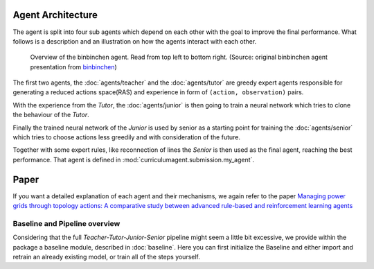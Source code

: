 Agent Architecture
==================

The agent is split into four sub agents which depend on each other with the goal to improve the final performance.
What follows is a description and an illustration on how the agents interact with each other.

.. figure:: /_static/illustration.png
    :alt: The four stages of the binbinchen agent.

    Overview of the binbinchen agent. Read from top left to bottom right.
    (Source: original binbinchen agent presentation from `binbinchen <https://github.com/AsprinChina/L2RPN_NIPS_2020_a_PPO_Solution>`_)

The first two agents, the :doc:`agents/teacher` and the :doc:`agents/tutor` are greedy expert agents responsible
for generating a reduced actions space(RAS) and experience in form of ``(action, observation)`` pairs.

With the experience from the *Tutor*, the :doc:`agents/junior` is then going to train a neural network which tries to clone
the behaviour of the *Tutor*.

Finally the trained neural network of the *Junior* is used by senior as a starting point for training the
:doc:`agents/senior` which tries to choose actions less greedily and with consideration of the future.

Together with some expert rules, like reconnection of lines the *Senior* is then used as the final agent, reaching
the best performance. That agent is defined in :mod:`curriculumagent.submission.my_agent`.

Paper
==================
If you want a detailed explanation of each agent and their mechanisms, we again refer to the paper
`Managing power grids through topology actions: A comparative study between advanced rule-based and reinforcement learning agents <https://doi.org/10.1016/j.egyai.2023.100276>`_


Baseline and Pipeline overview
-----------------

Considering that the full `Teacher-Tutor-Junior-Senior` pipeline might seem a little bit excessive, we
provide within the package a baseline module, described in :doc:`baseline`. Here you can first initialize the Baseline
and either import and retrain an already existing model, or train all of the steps yourself.